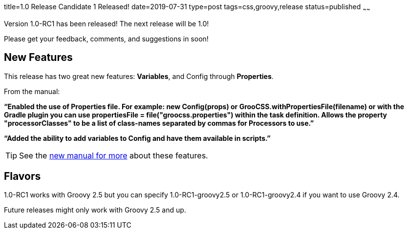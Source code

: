 title=1.0 Release Candidate 1 Released!
date=2019-07-31
type=post
tags=css,groovy,release
status=published
~~~~~~

Version 1.0-RC1 has been released! The next release will be 1.0!

Please get your feedback, comments, and suggestions in soon!

== New Features

This release has two great new features: *Variables*, and Config through *Properties*.

From the manual:

*"`Enabled the use of Properties file. For example: new Config(props) or GrooCSS.withPropertiesFile(filename) or with the Gradle plugin you can use propertiesFile = file("groocss.properties") within the task definition. Allows the property "processorClasses" to be a list of class-names separated by commas for Processors to use.`"*

*"`Added the ability to add variables to Config and have them available in scripts.`"*

TIP: See the http://www.groocss.org/manual/1.0-RC1/index.html[new manual for more] about these features.

== Flavors

1.0-RC1 works with Groovy 2.5 but you can specify 1.0-RC1-groovy2.5 or  1.0-RC1-groovy2.4 if you want to use Groovy 2.4.

Future releases might only work with Groovy 2.5 and up.
